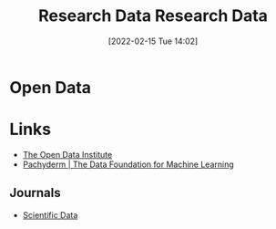 :PROPERTIES:
:ID:       4c9eab3d-4ae2-4f48-a32c-925929fe60bf
:END:
#+TITLE: Research Data
#+DATE: [2022-02-15 Tue 14:02]
#+FILETAGS: %?
#+title: Research Data
#+filetags: :open-research::data:
* Open Data
* Links
+ [[https://theodi.org][The Open Data Institute]]
+ [[https://www.pachyderm.com/][Pachyderm | The Data Foundation for Machine Learning]]

** Journals
+ [[https://www.nature.com/sdata/][Scientific Data]]
